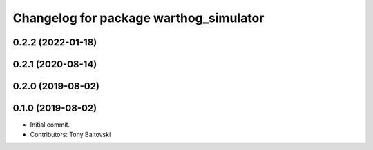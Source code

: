 ^^^^^^^^^^^^^^^^^^^^^^^^^^^^^^^^^^^^^^^
Changelog for package warthog_simulator
^^^^^^^^^^^^^^^^^^^^^^^^^^^^^^^^^^^^^^^

0.2.2 (2022-01-18)
------------------

0.2.1 (2020-08-14)
------------------

0.2.0 (2019-08-02)
------------------

0.1.0 (2019-08-02)
------------------
* Initial commit.
* Contributors: Tony Baltovski
